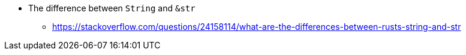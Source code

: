 * The difference between `String` and `&str`
** https://stackoverflow.com/questions/24158114/what-are-the-differences-between-rusts-string-and-str
